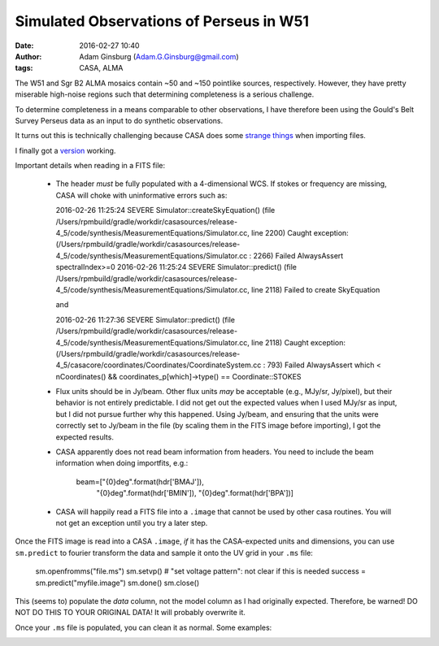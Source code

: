 Simulated Observations of Perseus in W51
########################################
:date: 2016-02-27 10:40
:author: Adam Ginsburg (Adam.G.Ginsburg@gmail.com)
:tags: CASA, ALMA

The W51 and Sgr B2 ALMA mosaics contain ~50 and ~150 pointlike sources,
respectively.  However, they have pretty miserable high-noise regions
such that determining completeness is a serious challenge.

To determine completeness in a means comparable to other observations,
I have therefore been using the Gould's Belt Survey Perseus data
as an input to do synthetic observations.

It turns out this is technically challenging because CASA does some 
`strange things <{filename}/casa_simulating.rst>`_ when importing files.

I finally got a `version
<https://github.com/keflavich/W51_ALMA_2013.1.00308.S/commit/b046ff5c82992ef44a1dbaac303fcc6497511142>`__
working.

Important details when reading in a FITS file:

 * The header *must* be fully populated with a 4-dimensional WCS.  If stokes or
   frequency are missing, CASA will choke with uninformative errors such as:

   2016-02-26 11:25:24	SEVERE	Simulator::createSkyEquation() (file /Users/rpmbuild/gradle/workdir/casasources/release-4_5/code/synthesis/MeasurementEquations/Simulator.cc, line 2200)	Caught exception: (/Users/rpmbuild/gradle/workdir/casasources/release-4_5/code/synthesis/MeasurementEquations/Simulator.cc : 2266) Failed AlwaysAssert spectralIndex>=0
   2016-02-26 11:25:24	SEVERE	Simulator::predict() (file /Users/rpmbuild/gradle/workdir/casasources/release-4_5/code/synthesis/MeasurementEquations/Simulator.cc, line 2118)	Failed to create SkyEquation

   and

   2016-02-26 11:27:36	SEVERE	Simulator::predict() (file /Users/rpmbuild/gradle/workdir/casasources/release-4_5/code/synthesis/MeasurementEquations/Simulator.cc, line 2118)	Caught exception: (/Users/rpmbuild/gradle/workdir/casasources/release-4_5/casacore/coordinates/Coordinates/CoordinateSystem.cc : 793) Failed AlwaysAssert which < nCoordinates() && coordinates_p[which]->type() == Coordinate::STOKES
 * Flux units should be in Jy/beam.  Other flux units *may* be acceptable (e.g.,
   MJy/sr, Jy/pixel), but their behavior is not entirely predictable.  I did not
   get out the expected values when I used MJy/sr as input, but I did not pursue
   further why this happened.  Using Jy/beam, and ensuring that the units were correctly
   set to Jy/beam in the file (by scaling them in the FITS image before importing),
   I got the expected results.
 * CASA apparently does not read beam information from headers.  You need to include the
   beam information when doing importfits, e.g.:

      beam=["{0}deg".format(hdr['BMAJ']),
            "{0}deg".format(hdr['BMIN']),
            "{0}deg".format(hdr['BPA'])]

 * CASA will happily read a FITS file into a ``.image`` that cannot be used by
   other casa routines.  You will not get an exception until you try a later
   step.

Once the FITS image is read into a CASA ``.image``, *if* it has the CASA-expected
units and dimensions, you can use ``sm.predict`` to fourier transform the data
and sample it onto the UV grid in your ``.ms`` file:  

    sm.openfromms("file.ms")
    sm.setvp() # "set voltage pattern": not clear if this is needed
    success = sm.predict("myfile.image")
    sm.done()
    sm.close()

This (seems to) populate the *data* column, not the model column as I had
originally expected.  Therefore, be warned!  DO NOT DO THIS TO YOUR ORIGINAL
DATA!  It will probably overwrite it.

Once your ``.ms`` file is populated, you can clean it as normal.  Some
examples:

.. image:: |filename|/images/casa/perseus_in_w51_imaging.png
   :width: 600px
